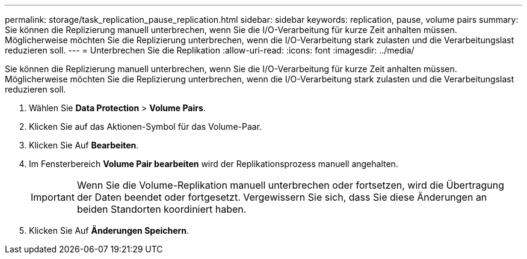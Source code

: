 ---
permalink: storage/task_replication_pause_replication.html 
sidebar: sidebar 
keywords: replication, pause, volume pairs 
summary: Sie können die Replizierung manuell unterbrechen, wenn Sie die I/O-Verarbeitung für kurze Zeit anhalten müssen. Möglicherweise möchten Sie die Replizierung unterbrechen, wenn die I/O-Verarbeitung stark zulasten und die Verarbeitungslast reduzieren soll. 
---
= Unterbrechen Sie die Replikation
:allow-uri-read: 
:icons: font
:imagesdir: ../media/


[role="lead"]
Sie können die Replizierung manuell unterbrechen, wenn Sie die I/O-Verarbeitung für kurze Zeit anhalten müssen. Möglicherweise möchten Sie die Replizierung unterbrechen, wenn die I/O-Verarbeitung stark zulasten und die Verarbeitungslast reduzieren soll.

. Wählen Sie *Data Protection* > *Volume Pairs*.
. Klicken Sie auf das Aktionen-Symbol für das Volume-Paar.
. Klicken Sie Auf *Bearbeiten*.
. Im Fensterbereich *Volume Pair bearbeiten* wird der Replikationsprozess manuell angehalten.
+

IMPORTANT: Wenn Sie die Volume-Replikation manuell unterbrechen oder fortsetzen, wird die Übertragung der Daten beendet oder fortgesetzt. Vergewissern Sie sich, dass Sie diese Änderungen an beiden Standorten koordiniert haben.

. Klicken Sie Auf *Änderungen Speichern*.


